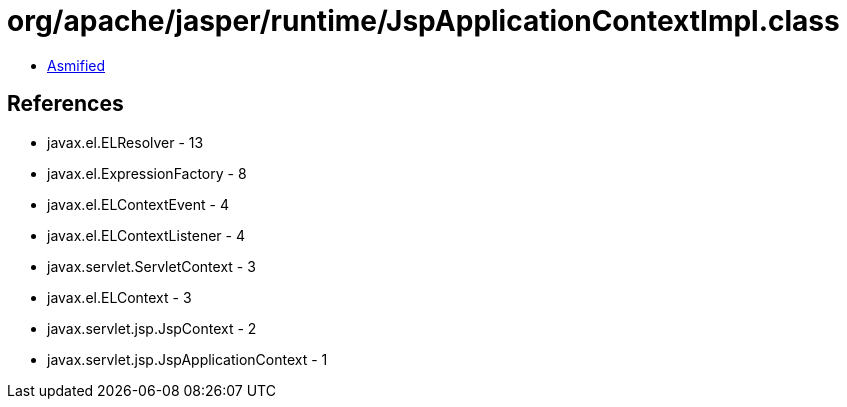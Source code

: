 = org/apache/jasper/runtime/JspApplicationContextImpl.class

 - link:JspApplicationContextImpl-asmified.java[Asmified]

== References

 - javax.el.ELResolver - 13
 - javax.el.ExpressionFactory - 8
 - javax.el.ELContextEvent - 4
 - javax.el.ELContextListener - 4
 - javax.servlet.ServletContext - 3
 - javax.el.ELContext - 3
 - javax.servlet.jsp.JspContext - 2
 - javax.servlet.jsp.JspApplicationContext - 1
